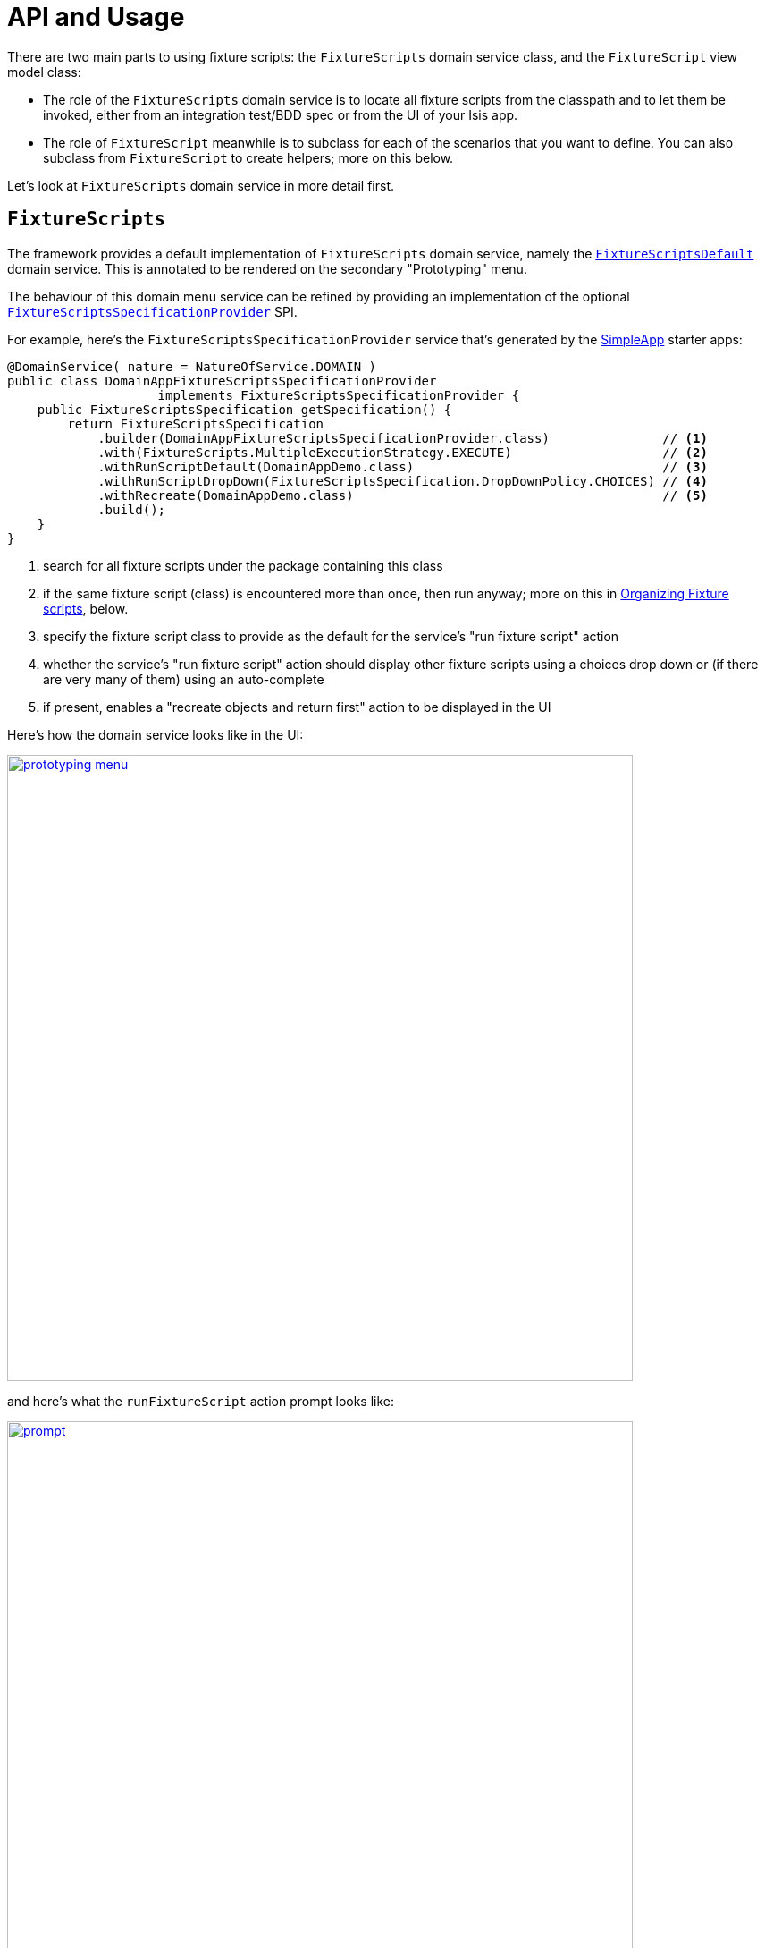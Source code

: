 = API and Usage
:Notice: Licensed to the Apache Software Foundation (ASF) under one or more contributor license agreements. See the NOTICE file distributed with this work for additional information regarding copyright ownership. The ASF licenses this file to you under the Apache License, Version 2.0 (the "License"); you may not use this file except in compliance with the License. You may obtain a copy of the License at. http://www.apache.org/licenses/LICENSE-2.0 . Unless required by applicable law or agreed to in writing, software distributed under the License is distributed on an "AS IS" BASIS, WITHOUT WARRANTIES OR  CONDITIONS OF ANY KIND, either express or implied. See the License for the specific language governing permissions and limitations under the License.


There are two main parts to using fixture scripts: the `FixtureScripts` domain service class, and the `FixtureScript` view model class:

* The role of the `FixtureScripts` domain service is to locate all fixture scripts from the classpath and to let them be invoked, either from an integration test/BDD spec or from the UI of your Isis app.

* The role of `FixtureScript` meanwhile is to subclass for each of the scenarios that you want to define.
You can also subclass from `FixtureScript` to create helpers; more on this below.

Let's look at `FixtureScripts` domain service in more detail first.

== `FixtureScripts`

The framework provides a default implementation of `FixtureScripts` domain service, namely the xref:testing:fixtures:services/FixtureScripts.adoc[`FixtureScriptsDefault`] domain service.
This is annotated to be rendered on the secondary "Prototyping" menu.

The behaviour of this domain menu service can be refined by providing an implementation of the optional xref:testing:fixtures:services/FixtureScriptsSpecificationProvider.adoc[`FixtureScriptsSpecificationProvider`] SPI.

For example, here's the `FixtureScriptsSpecificationProvider` service that's generated by the xref:docs:starters:simpleapp.adoc[SimpleApp] starter apps:

[source,java]
----
@DomainService( nature = NatureOfService.DOMAIN )
public class DomainAppFixtureScriptsSpecificationProvider
                    implements FixtureScriptsSpecificationProvider {
    public FixtureScriptsSpecification getSpecification() {
        return FixtureScriptsSpecification
            .builder(DomainAppFixtureScriptsSpecificationProvider.class)               // <1>
            .with(FixtureScripts.MultipleExecutionStrategy.EXECUTE)                    // <2>
            .withRunScriptDefault(DomainAppDemo.class)                                 // <3>
            .withRunScriptDropDown(FixtureScriptsSpecification.DropDownPolicy.CHOICES) // <4>
            .withRecreate(DomainAppDemo.class)                                         // <5>
            .build();
    }
}
----
<1> search for all fixture scripts under the package containing this class
<2> if the same fixture script (class) is encountered more than once, then run anyway; more on this in xref:testing:fixtures:about/api-and-usage.adoc#organizing[Organizing Fixture scripts], below.
<3> specify the fixture script class to provide as the default for the service's "run fixture script" action
<4> whether the service's "run fixture script" action should display other fixture scripts using a choices drop down or (if there are very many of them) using an auto-complete
<5> if present, enables a "recreate objects and return first" action to be displayed in the UI


Here's how the domain service looks like in the UI:

image::prototyping-menu.png[width="700px",link="{imagesdir}/prototyping-menu.png"]

and here's what the `runFixtureScript` action prompt looks like:

image::prompt.png[width="700px",link="{imagesdir}/prompt.png"]


when this is executed, the resultant objects (actually, instances of FixtureResult`) are shown in the UI:

image::result-list.png[width="700px",link="{imagesdir}/result-list.png"]



If you had defined many fixture scripts then a drop-down might become unwieldy, in which case your code would probably override the `autoComplete...())` instead:

[source,java]
----
    @Override
    public List<FixtureScript> autoComplete0RunFixtureScript(final @MinLength(1) String searchArg) {
        return super.autoComplete0RunFixtureScript(searchArg);
    }

----

You are free, of course, to add additional "convenience" actions into it if you wish for the most commonly used/demo'd setups ; you'll find that the xref:docs:starters:simpleapp.adoc[SimpleApp archetype] adds this additional action:

[source,java]
----
    @Action(
            restrictTo = RestrictTo.PROTOTYPING
    )
    @ActionLayout(
            cssClassFa="fa fa-refresh"
    )
    @MemberOrder(sequence="20")
    public Object recreateObjectsAndReturnFirst() {
        final List<FixtureResult> run = findFixtureScriptFor(RecreateSimpleObjects.class).run(null);
        return run.get(0).getObject();
    }
----

Let's now look at the `FixtureScript` class, where there's a bit more going on.

== `FixtureScript`

A fixture script is ultimately just a block of code that can be executed, so it's up to you how you implement it to set up the system.
However, we strongly recommend that you use it to invoke actions on business objects, in essence to replay what a real-life user would have done.
That way, the fixture script will remain valid even if the underlying implementation of the system changes in the future.

For example, here's a fixture script called `RecreateSimpleObjects`.
(This used to be part of the xref:docs:starters:simpleapp.adoc[SimpleApp] starter app, though it now has a more sophisticated design, discussed below):

[source,java]
----
@lombok.Accessors(chain = true)
public class RecreateSimpleObjects extends FixtureScript {                   // <1>

    public final List<String> NAMES = Collections.unmodifiableList(Arrays.asList(
            "Foo", "Bar", "Baz", "Frodo", "Froyo",
            "Fizz", "Bip", "Bop", "Bang", "Boo"));                           // <2>
    public RecreateSimpleObjects() {
        withDiscoverability(Discoverability.DISCOVERABLE);                   // <3>
    }

    @lombok.Getter @lombok.Setter
    private Integer number;                                                  // <4>

    @lombok.Getter
    private final List<SimpleObject> simpleObjects = Lists.newArrayList();   // <5>

    @Override
    protected void execute(final ExecutionContext ec) {          // <6>
        // defaults
        final int number = defaultParam("number", ec, 3);        // <7>
        // validate
        if(number < 0 || number > NAMES.size()) {
            throw new IllegalArgumentException(
                String.format("number must be in range [0,%d)", NAMES.size()));
        }
        // execute
        ec.executeChild(this, new SimpleObjectsTearDown());      // <8>
        for (int i = 0; i < number; i++) {
            final SimpleObjectCreate fs =
                new SimpleObjectCreate().setName(NAMES.get(i));
            ec.executeChild(this, fs.getName(), fs);             // <9>
            simpleObjects.add(fs.getSimpleObject());             // <10>
        }
    }
}
----
<1> inherit from `org.apache.isis.applib.fixturescripts.FixtureScript`
<2> a hard-coded list of values for the names.
Note that the (non-ASF) link:https://platform.incode.org[Incode Platform^]'s fakedata module could also have been used
<3> whether the script is "discoverable"; in other words whether it should be rendered in the drop-down by the `FixtureScripts` service
<4> input property: the number of objects to create, up to 10; for the calling test to specify, but note this is optional and has a default (see below).
It's important that a wrapper class is used (ie `java.lang.Integer`, not `int`)
<5> output property: the generated list of objects, for the calling test to grab
<6> the mandatory execute(...) API
<7> the `defaultParam(...)` (inherited from `FixtureScript`) will default the `number` property (using Java's Reflection API) if none was specified
<8> call another fixture script (`SimpleObjectsTearDown`) using the provided `ExecutionContext`.
Note that although the fixture script is a view model, it's fine to simply instantiate it (rather than using `FactoryService#instantiate(...)`).
<9> calling another fixture script (`SimpleObjectCreate`) using the provided `ExecutionContext`
<10> adding the created object to the list, for the calling object to use.

Because this script has exposed a "number" property, it's possible to set this from within the UI.
For example:

image::prompt-specifying-number.png[width="700px",link="{imagesdir}/prompt-specifying-number.png"]

When this is executed, the framework will parse the text and attempt to reflectively set the corresponding properties on the fixture result.
So, in this case, when the fixture script is executed we actually get 6 objects created.

== Using within Tests

Fixture scripts can be called from integration tests just the same way that fixture scripts can call one another.

For example, here's an integration test from the xref:docs:starters:simpleapp.adoc[SimpleApp] starter app:

// TODO: v2: this will be out of date, no doubt.

[source,java]
----
public class SimpleObjectIntegTest extends SimpleAppIntegTest {
    SimpleObject simpleObjectWrapped;
    @Before
    public void setUp() throws Exception {
        // given
        RecreateSimpleObjects fs =
             new RecreateSimpleObjects().setNumber(1);  // <1>
        fixtureScripts.runFixtureScript(fs, null);      // <2>

        SimpleObject simpleObjectPojo =
            fs.getSimpleObjects().get(0);               // <3>
        assertThat(simpleObjectPojo).isNotNull();

        simpleObjectWrapped = wrap(simpleObjectPojo);   // <4>
    }
    @Test
    public void accessible() throws Exception {
        // when
        final String name = simpleObjectWrapped.getName();
        // then
        assertThat(name).isEqualTo(fs.NAMES.get(0));
    }
    ...
    @Inject
    FixtureScripts fixtureScripts;                      // <5>
}
----
<1> instantiate the fixture script for this test, and configure
<2> execute the fixture script
<3> obtain the object under test from the fixture
<4> wrap the object (to simulate being interacted with through the UI)
<5> inject the `FixtureScripts` domain service (just like any other domain service)

== Personas and Builders

Good integration tests are probably the best way to understand the behaviour of the domain model: better, even, than reading the code itself.
This requires though that the tests are as minimal as possible so that the developer reading the test knows that everything mentioned in the test is essential to the functionality under test.

At the same time, "Persona" instances of entity classes help the developer become familiar with the data being set up.
For example, "Steve Single" the Customer might be 21, single and no kids, whereas vs "Meghan Married-Mum" the Customer might be married 35 with 2 kids.
Using "Steve" vs "Meghan" immediately informs the developer about the particular scenario being explored.

The `PersonaWithBuilderScript` and `PersonaWithFinder` interfaces are intended to be implemented typically by "persona" enums, where each enum instance captures the essential data of some persona.
So, going back to the previous example, we might have:

[source,xml]
----
public enum Customer_persona
        implements PersonaWithBuilderScript<..>, PersonaWithFinder<..> {

    SteveSingle("Steve", "Single", 21, MaritalStatus.SINGLE, 0)
    MeghanMarriedMum("Meghan", "Married-Mum", 35, MaritalStatus.MARRIED, 2);
    ...
}
----

The `PersonaWithBuilderScript` interface means that this enum is able to act as a factory for a `BuilderScriptAbstract`.
This is a specialization of `FixtureScript` that is used to actually create the entity (customer, or whatever), using the data taken out of the enum instance:

[source,xml]
----
public interface PersonaWithBuilderScript<T, F extends BuilderScriptAbstract<T,F>>  {
    F builder();
}
----

The `PersonaWithFinder` interface meanwhile indicates that the enum can "lookup" its corresponding entity from the appropriate repository domain service:

[source,xml]
----
public interface PersonaWithFinder<T> {
    T findUsing(final ServiceRegistry2 serviceRegistry);

}
----

The xref:docs:starters:simpleapp.adoc[SimpleApp] starter app provides a sample implementation of these interfaces:

[source,java]
----
@lombok.AllArgsConstructor
public enum SimpleObject_persona
        implements PersonaWithBuilderScript<SimpleObject, SimpleObjectBuilder>,
                   PersonaWithFinder<SimpleObject> {
    FOO("Foo"),
    BAR("Bar"),
    BAZ("Baz"),
    FRODO("Frodo"),
    FROYO("Froyo"),
    FIZZ("Fizz"),
    BIP("Bip"),
    BOP("Bop"),
    BANG("Bang"),
    BOO("Boo");

    private final String name;

    @Override
    public SimpleObjectBuilder builder() {
        return new SimpleObjectBuilder().setName(name);
    }

    @Override
    public SimpleObject findUsing(final ServiceRegistry2 serviceRegistry) {
        SimpleObjectRepository simpleObjectRepository =
            serviceRegistry.lookupService(SimpleObjectRepository.class);
        return simpleObjectRepository.findByNameExact(name);
    }
}
----

where `SimpleObjectBuilder` in turn is:

[source,java]
----
@lombok.Accessors(chain = true)
public class SimpleObjectBuilder
            extends BuilderScriptAbstract<SimpleObject, SimpleObjectBuilder> {

    @lombok.Getter @lombok.Setter
    private String name;                                    // <1>

    @Override
    protected void execute(final ExecutionContext ec) {
        checkParam("name", ec, String.class);               // <2>
        object = wrap(simpleObjectMenu).create(name);
    }

    @lombok.Getter
    private SimpleObject object;                            // <3>

    @javax.inject.Inject
    SimpleObjectMenu simpleObjectMenu;
}
----
<1> The persona class should set this value (copied from its own state)
<2> the inherited "checkParam" is used to ensure that a value is set
<3> the created entity is provided as an output


This simplifies the integration tests considerably:

[source,java]
----
public class SimpleObject_IntegTest extends SimpleModuleIntegTestAbstract {

    SimpleObject simpleObject;

    @Before
    public void setUp() {
        // given
        simpleObject = fixtureScripts.runBuilderScript(SimpleObject_persona.FOO.builder());
    }

    @Test
    public void accessible() {
        // when
        final String name = wrap(simpleObject).getName();

        // then
        assertThat(name).isEqualTo(simpleObject.getName());
    }
    ...
}
----

Put together, the persona enums provide the "what" - hard-coded values for certain key data that the developer becomes very familiar with - while the builder provides the "how-to".

These builder scripts (`BuilderScriptAbstract` implementations) can be used independently of the enum personas.
And for more complex entity -where there might be many potential values that need to be provided
- the builder script can automatically default some or even all of these values.

For example, for a customer's date of birth, the buider could default to a date making the customer an adult, aged between 18 and 65, say.
For an email address or postal address, or an image, or some "lorem ipsum" text, the (non-ASF) link:https://platform.incode.org[Incode Platform^]'s fakedata module could provide randomised values.

The benefit of an intelligent builder is that it further simplifies the test.
The developer reading the test then knows that everything that has been specified exactly is of significance.
Because non-specified values are randomised and change on each run, it also decreases the chance that the test passes "by accident" (based on some lucky hard-coded input value).


